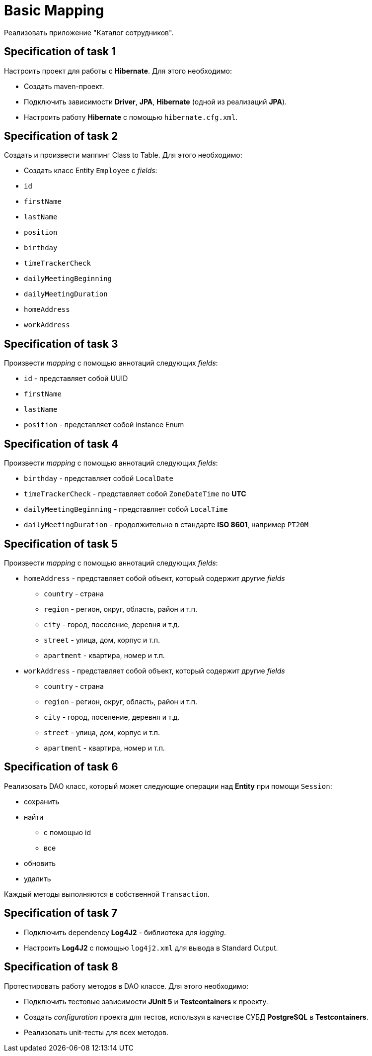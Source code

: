 = Basic Mapping

Реализовать приложение "Каталог сотрудников".

== Specification of task 1

Настроить проект для работы с *Hibernate*. Для этого необходимо:

* Создать maven-проект.
* Подключить зависимости *Driver*, *JPA*, *Hibernate* (одной из реализаций *JPA*).
* Настроить работу *Hibernate* с помощью `hibernate.cfg.xml`.

== Specification of task 2

Создать и произвести маппинг Class to Table. Для этого необходимо:

* Создать класс Entity `Employee` с _fields_:
* `id`
* `firstName`
* `lastName`
* `position`
* `birthday`
* `timeTrackerCheck`
* `dailyMeetingBeginning`
* `dailyMeetingDuration`
* `homeAddress`
* `workAddress`

== Specification of task 3

Произвести _mapping_ с помощью аннотаций следующих _fields_:

* `id` - представляет собой UUID
* `firstName`
* `lastName`
* `position` - представляет собой instance Enum

== Specification of task 4

Произвести _mapping_ с помощью аннотаций следующих _fields_:

* `birthday` - представляет собой `LocalDate`
* `timeTrackerCheck` - представляет собой `ZoneDateTime` по *UTC*
* `dailyMeetingBeginning` - представляет собой `LocalTime`
* `dailyMeetingDuration` - продолжительно в стандарте *ISO 8601*, например `PT20M`

== Specification of task 5

Произвести _mapping_ с помощью аннотаций следующих _fields_:

* `homeAddress` - представляет собой объект, который содержит другие _fields_
** `country` - страна
** `region` - регион, округ, область, район и т.п.
** `city` - город, поселение, деревня и т.д.
** `street` - улица, дом, корпус и т.п.
** `apartment` - квартира, номер и т.п.
* `workAddress` - представляет собой объект, который содержит другие _fields_
** `country` - страна
** `region` - регион, округ, область, район и т.п.
** `city` - город, поселение, деревня и т.д.
** `street` - улица, дом, корпус и т.п.
** `apartment` - квартира, номер и т.п.

== Specification of task 6

Реализовать DAO класс, который может следующие операции над *Entity* при помощи `Session`:

* сохранить
* найти
** с помощью id
** все
* обновить
* удалить

Каждый методы выполняются в собственной `Transaction`.

== Specification of task 7

* Подключить dependency *Log4J2* - библиотека для _logging_.
* Настроить *Log4J2* с помощью `log4j2.xml` для вывода в Standard Output.

== Specification of task 8

Протестировать работу методов в DAO классе. Для этого необходимо:

* Подключить тестовые зависимости *JUnit 5* и *Testcontainers* к проекту.
* Создать _configuration_ проекта для тестов, используя в качестве СУБД *PostgreSQL* в *Testcontainers*.
* Реализовать unit-тесты для всех методов.
